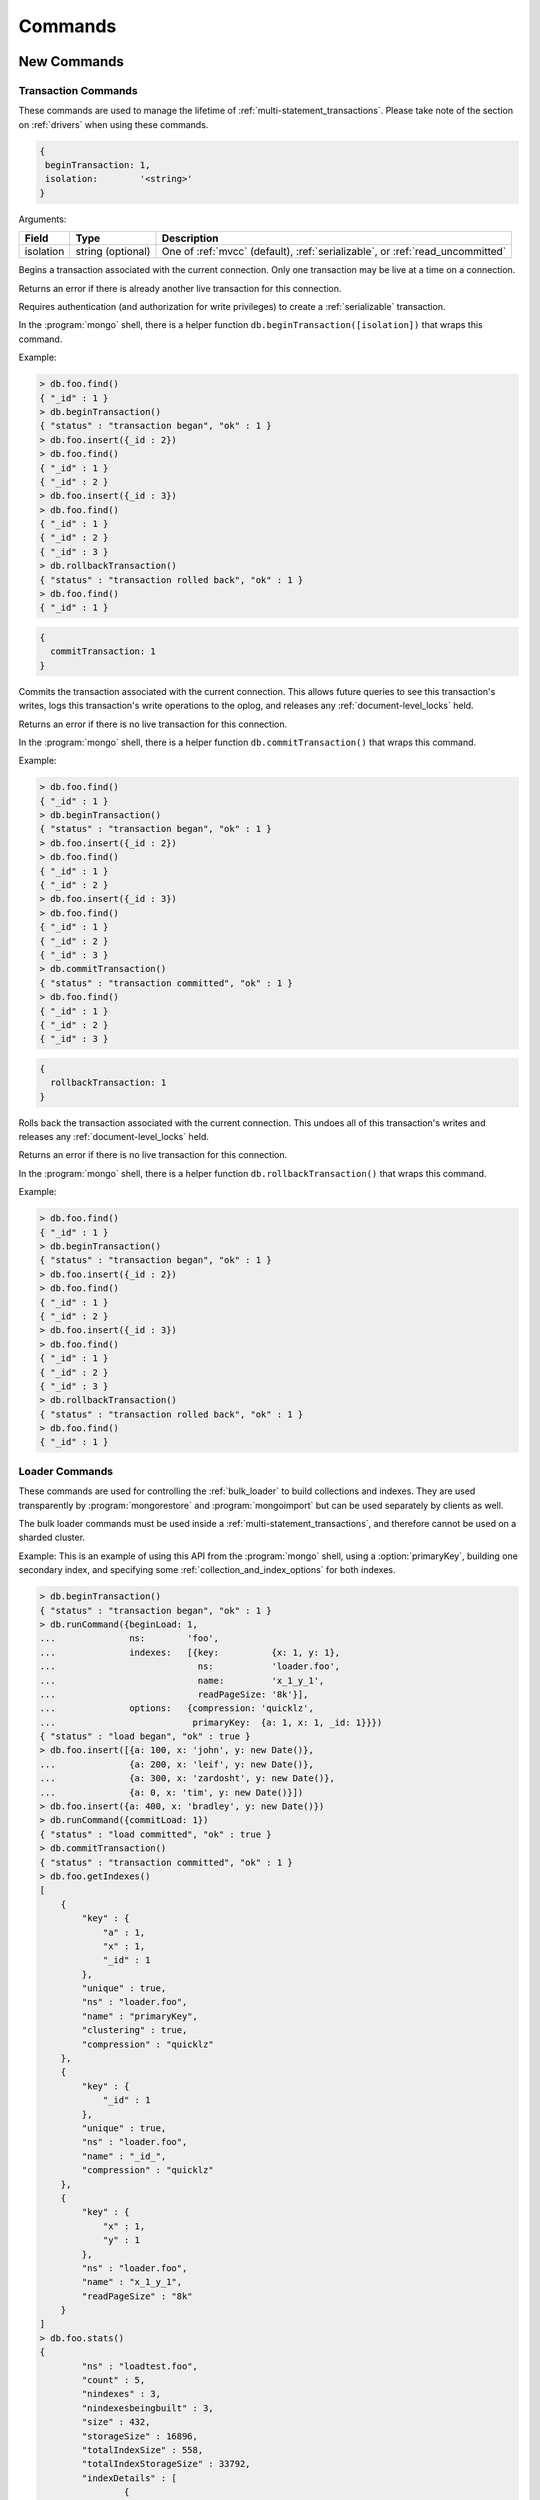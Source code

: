 .. _commands:

========
Commands
========
.. _new_commands:

New Commands
============

.. _transaction_commands:

Transaction Commands
--------------------

These commands are used to manage the lifetime of :ref:`multi-statement_transactions`. Please take note of the section on :ref:`drivers` when using these commands.

.. command:: beginTransaction

.. code-block:: javascript

  {
   beginTransaction: 1,
   isolation:        '<string>'
  }


Arguments:

========= ================= =============================================================================
Field     Type              Description
========= ================= =============================================================================
isolation string (optional) One of :ref:`mvcc` (default), :ref:`serializable`, or :ref:`read_uncommitted`
========= ================= =============================================================================

Begins a transaction associated with the current connection. Only one transaction may be live at a time on a connection.

Returns an error if there is already another live transaction for this connection.

Requires authentication (and authorization for write privileges) to create a :ref:`serializable` transaction.

In the :program:`mongo` shell, there is a helper function ``db.beginTransaction([isolation])`` that wraps this command.

Example:

.. code-block:: javascript

  > db.foo.find()
  { "_id" : 1 }
  > db.beginTransaction()
  { "status" : "transaction began", "ok" : 1 }
  > db.foo.insert({_id : 2})
  > db.foo.find()
  { "_id" : 1 }
  { "_id" : 2 }
  > db.foo.insert({_id : 3})
  > db.foo.find()
  { "_id" : 1 }
  { "_id" : 2 }
  { "_id" : 3 }
  > db.rollbackTransaction()
  { "status" : "transaction rolled back", "ok" : 1 }
  > db.foo.find()
  { "_id" : 1 }

.. command:: commitTransaction

.. code-block:: javascript

  {
    commitTransaction: 1
  }

Commits the transaction associated with the current connection. This allows future queries to see this transaction's writes, logs this transaction's write operations to the oplog, and releases any :ref:`document-level_locks` held.

Returns an error if there is no live transaction for this connection.

In the :program:`mongo` shell, there is a helper function ``db.commitTransaction()`` that wraps this command.

Example:

.. code-block:: javascript

  > db.foo.find()
  { "_id" : 1 }
  > db.beginTransaction()
  { "status" : "transaction began", "ok" : 1 }
  > db.foo.insert({_id : 2})
  > db.foo.find()
  { "_id" : 1 }
  { "_id" : 2 }
  > db.foo.insert({_id : 3})
  > db.foo.find()
  { "_id" : 1 }
  { "_id" : 2 }
  { "_id" : 3 }
  > db.commitTransaction()
  { "status" : "transaction committed", "ok" : 1 }
  > db.foo.find()
  { "_id" : 1 }
  { "_id" : 2 }
  { "_id" : 3 }

.. command:: rollbackTransaction

.. code-block:: javascript

  {
    rollbackTransaction: 1
  }

Rolls back the transaction associated with the current connection. This undoes all of this transaction's writes and releases any :ref:`document-level_locks` held.

Returns an error if there is no live transaction for this connection.

In the :program:`mongo` shell, there is a helper function ``db.rollbackTransaction()`` that wraps this command.

Example:

.. code-block:: javascript

  > db.foo.find()
  { "_id" : 1 }
  > db.beginTransaction()
  { "status" : "transaction began", "ok" : 1 }
  > db.foo.insert({_id : 2})
  > db.foo.find()
  { "_id" : 1 }
  { "_id" : 2 }
  > db.foo.insert({_id : 3})
  > db.foo.find()
  { "_id" : 1 }
  { "_id" : 2 }
  { "_id" : 3 }
  > db.rollbackTransaction()
  { "status" : "transaction rolled back", "ok" : 1 }
  > db.foo.find()
  { "_id" : 1 }

.. _loader_commands:

Loader Commands
---------------

These commands are used for controlling the :ref:`bulk_loader` to build collections and indexes. They are used transparently by :program:`mongorestore` and :program:`mongoimport` but can be used separately by clients as well.

The bulk loader commands must be used inside a :ref:`multi-statement_transactions`, and therefore cannot be used on a sharded cluster.

Example:
This is an example of using this API from the :program:`mongo` shell, using a :option:`primaryKey`, building one secondary index, and specifying some :ref:`collection_and_index_options` for both indexes.

.. code-block:: javascript

  > db.beginTransaction()
  { "status" : "transaction began", "ok" : 1 }
  > db.runCommand({beginLoad: 1,
  ...              ns:        'foo',
  ...              indexes:   [{key:          {x: 1, y: 1},
  ...                           ns:           'loader.foo',
  ...                           name:         'x_1_y_1',
  ...                           readPageSize: '8k'}],
  ...              options:   {compression: 'quicklz',
  ...                          primaryKey:  {a: 1, x: 1, _id: 1}}})
  { "status" : "load began", "ok" : true }
  > db.foo.insert([{a: 100, x: 'john', y: new Date()},
  ...              {a: 200, x: 'leif', y: new Date()},
  ...              {a: 300, x: 'zardosht', y: new Date()},
  ...              {a: 0, x: 'tim', y: new Date()}])
  > db.foo.insert({a: 400, x: 'bradley', y: new Date()})
  > db.runCommand({commitLoad: 1})
  { "status" : "load committed", "ok" : true }
  > db.commitTransaction()
  { "status" : "transaction committed", "ok" : 1 }
  > db.foo.getIndexes()
  [
      {
          "key" : {
              "a" : 1,
              "x" : 1,
              "_id" : 1
          },
          "unique" : true,
          "ns" : "loader.foo",
          "name" : "primaryKey",
          "clustering" : true,
          "compression" : "quicklz"
      },
      {
          "key" : {
              "_id" : 1
          },
          "unique" : true,
          "ns" : "loader.foo",
          "name" : "_id_",
          "compression" : "quicklz"
      },
      {
          "key" : {
              "x" : 1,
              "y" : 1
          },
          "ns" : "loader.foo",
          "name" : "x_1_y_1",
          "readPageSize" : "8k"
      }
  ]
  > db.foo.stats()
  {
          "ns" : "loadtest.foo",
          "count" : 5,
          "nindexes" : 3,
          "nindexesbeingbuilt" : 3,
          "size" : 432,
          "storageSize" : 16896,
          "totalIndexSize" : 558,
          "totalIndexStorageSize" : 33792,
          "indexDetails" : [
                  {
                          "name" : "primaryKey",
                          "count" : 5,
                          "size" : 432,
                          "avgObjSize" : 86.4,
                          "storageSize" : 16896,
                          "pageSize" : 4194304,
                          "readPageSize" : 65536,
                          "fanout" : 16,
                          "compression" : "quicklz",
                          "queries" : 0,
                          "nscanned" : 0,
                          "nscannedObjects" : 0,
                          "inserts" : 0,
                          "deletes" : 0
                  },
                  {
                          "name" : "_id_",
                          "count" : 5,
                          "size" : 271,
                          "avgObjSize" : 54.2,
                          "storageSize" : 16896,
                          "pageSize" : 4194304,
                          "readPageSize" : 65536,
                          "fanout" : 16,
                          "compression" : "quicklz",
                          "queries" : 0,
                          "nscanned" : 0,
                          "nscannedObjects" : 0,
                          "inserts" : 0,
                          "deletes" : 0
                  },
                  {
                          "name" : "x_1_y_1",
                          "count" : 5,
                          "size" : 287,
                          "avgObjSize" : 57.4,
                          "storageSize" : 16896,
                          "pageSize" : 4194304,
                          "readPageSize" : 8192,
                          "fanout" : 16,
                          "compression" : "zlib",
                          "queries" : 0,
                          "nscanned" : 0,
                          "nscannedObjects" : 0,
                          "inserts" : 0,
                          "deletes" : 0
                  }
          ],
          "ok" : 1
  }

.. command:: beginLoad

.. code-block:: javascript

  {
    beginLoad: 1,
    ns:        '<string>',
    indexes:   [<indexspec>, ...],
    options:   <document>
  }

Arguments:

.. list-table::
   :header-rows: 1

   * - Field
     - Type
     - Description
   * - ns
     - string
     - The name of the collection to create (without the dbname. prefix).
   * - indexes	
     - array of documents	
     - An array of all indexes to create. Each element should be of the same form as the documents in the system.indexes collection.
   * - options	
     - document	
     - Creation options for the collection, as they would be specified to ``db.createCollection()``, described in :ref:`collection_options`.

Supported since 1.1.0

Creates the collection ``ns`` in a special bulk loading mode. In this mode, the connection that ran :command:`beginLoad` may send multiple insert operations, followed by either :command:`commitLoad` or :command:`abortLoad`. Other connections that try to use this collection will be rejected until the load is complete.

Example:

.. code-block:: javascript

  > db.beginTransaction()
  { "status" : "transaction began", "ok" : 1 }
  > db.runCommand({beginLoad: 1,
  ...              ns:        'foo',
  ...              indexes: [{key:          {x: 1, y: 1},
  ...                         ns:           'loader.foo',
  ...                         name:         'x_1_y_1',
  ...                         readPageSize: '8k'}],
  ...              options: {compression: 'quicklz',
  ...                        primaryKey:  {a: 1, x: 1, _id: 1}}})
  { "status" : "load began", "ok" : true }

.. command:: commitLoad

.. code-block:: javascript

  {
    commitLoad: 1
  }

Supported since 1.1.0

Commits the current bulk load in progress for this client connection. This includes the work of building all indexes for the collection, and it will block until that work is complete.

After this command returns, you should run :command:`commitTransaction` to make the collection visible to other client connections.

.. command:: abortLoad

.. code-block:: javascript

  {
    abortLoad: 1
  }

Supported since 1.1.0

Aborts the current bulk load in progress for this client connection. This removes the collection from the database, as if by ``db.collection.drop()`` and destroys all temporary state created by the loader.

If the client connection times out while a loader is active, the bulk load is automatically aborted.

.. _partitioned_collections_commands:

Partitioned Collections Commands
--------------------------------

.. command:: addPartition

.. code-block:: javascript

  {
    addPartition: '<collection>',
    newMax:       <document>
  }

Arguments:

.. list-table::
   :header-rows: 1

   * - Field
     - Type
     - Description
   * - addPartition	
     - string	
     - The collection to which to add a partition.
   * - newMax	
     - document (optional)	
     - Identifies what the maximum key of the current last partition should become before adding a new partition. This must be greater than any existing key in the collection. If newMax is not passed in, then the maximum key of the current last partition will be set to the key of the last element that currently exists in it.

Supported since 1.5.0

Add a partition to a :ref:`partitioned_collections`. This command is used for :ref:`adding_a_partition`.

In the :program:`mongo` shell, there is a helper function ``db.collection.addPartition([newMax])`` that wraps this command.

Example:

.. code-block:: javascript

  rs0:PRIMARY> db.runCommand({getPartitionInfo: 'foo'})
  {
      "numPartitions" : NumberLong(1),
      "partitions" : [
          {
              "_id" : NumberLong(0),
              "max" : {
                  "_id" : { "$maxKey" : 1 }
              },
              "createTime" : ISODate("2014-06-17T21:14:35.040Z")
          }
      ],
      "ok" : 1
  }
  rs0:PRIMARY> db.foo.insert({_id:10})
  rs0:PRIMARY> db.runCommand({addPartition: 'foo'})
  { "ok" : 1 }
  rs0:PRIMARY> db.runCommand({getPartitionInfo: 'foo'})
  {
      "numPartitions" : NumberLong(2),
      "partitions" : [
          {
              "_id" : NumberLong(0),
              "max" : {
                  "_id" : 10
              },
              "createTime" : ISODate("2014-06-17T21:14:35.040Z")
          },
          {
              "_id" : NumberLong(1),
              "max" : {
                  "_id" : { "$maxKey" : 1 }
              },
              "createTime" : ISODate("2014-06-17T21:15:59.156Z")
          }
      ],
      "ok" : 1
  }
  rs0:PRIMARY> db.runCommand({addPartition: 'foo', newMax: {_id : 20}})
  { "ok" : 1 }
  rs0:PRIMARY> db.runCommand({getPartitionInfo: 'foo'})
  {
      "numPartitions" : NumberLong(3),
      "partitions" : [
          {
              "_id" : NumberLong(0),
              "max" : {
                  "_id" : 10
              },
              "createTime" : ISODate("2014-06-17T21:14:35.040Z")
          },
          {
              "_id" : NumberLong(1),
              "max" : {
                  "_id" : 20
              },
              "createTime" : ISODate("2014-06-17T21:15:59.156Z")
          },
          {
              "_id" : NumberLong(2),
              "max" : {
                  "_id" : { "$maxKey" : 1 }
              },
              "createTime" : ISODate("2014-06-17T21:16:17.871Z")
          }
      ],
      "ok" : 1
  }

.. command:: dropPartition

.. code-block:: javascript

  {
    dropPartition: '<collection>',
    id:            <number>
  }

Arguments:

.. list-table::
   :header-rows: 1

   * - Field
     - Type
     - Description
   * - dropPartition	
     - string
     - The collection to get partition info from.
   * - id	
     - number (optional)	
     - The id of the partition to be dropped. Partition ids may be identified by running :command:`getPartitionInfo`. Note that while optional, either id or max must be present, but not both.
   * - max	
     - document (optional)	
     - Specifies the maximum partition key for dropping such that all partitions with documents less than or equal to max are dropped. Note that while optional, either id or max must be present, but not both.

Supported since 1.5.0

Drop the partition given a partition id. This command is used for :ref:`dropping_a_partition` of a :ref:`partitioned_collections`.

In the :program:`mongo` shell, there is a helper function ``db.collection.dropPartition([id])`` that wraps this command for the case where a partition id is specified. Similarly, there is also a helper function, ``db.collection.dropPartitionsLEQ([max])`` that wraps this command for the case where a max partition key is specified.

Example:

.. code-block:: javascript

  rs0:PRIMARY> db.runCommand({getPartitionInfo: 'foo'})
  {
      "numPartitions" : NumberLong(3),
      "partitions" : [
          {
              "_id" : NumberLong(0),
              "max" : {
                  "_id" : 10
              },
              "createTime" : ISODate("2014-06-17T21:04:39.241Z")
          },
          {
              "_id" : NumberLong(1),
              "max" : {
                  "_id" : 20
              },
              "createTime" : ISODate("2014-06-17T21:04:46.377Z")
          },
          {
              "_id" : NumberLong(2),
              "max" : {
                  "_id" : { "$maxKey" : 1 }
              },
              "createTime" : ISODate("2014-06-17T21:04:48.704Z")
          }
      ],
      "ok" : 1
  }
  rs0:PRIMARY> db.runCommand({dropPartition: 'foo', id: 0})
  { "ok" : 1 }
  rs0:PRIMARY> db.runCommand({getPartitionInfo: 'foo'})
  {
      "numPartitions" : NumberLong(2),
      "partitions" : [
          {
              "_id" : NumberLong(1),
              "max" : {
                  "_id" : 20
              },
              "createTime" : ISODate("2014-06-17T21:04:46.377Z")
          },
          {
              "_id" : NumberLong(2),
              "max" : {
                  "_id" : { "$maxKey" : 1 }
              },
              "createTime" : ISODate("2014-06-17T21:04:48.704Z")
          }
      ],
      "ok" : 1
  }

.. command:: getPartitionInfo

.. code-block:: javascript

  {
    getPartitionInfo: '<collection>'
  }

Arguments:

.. list-table::
   :header-rows: 1

   * - Field
     - Type
     - Description
   * - getPartitionInfo	
     - string	
     - The collection to get partition info from.

Supported since 1.5.0

Retrieve the list of partitions for a partitioned collection. This command provides :ref:`information_about_partitioned_collections`.

In the :program:`mongo` shell, there is a helper function ``db.collection.getPartitionInfo()`` that wraps this command.

Example:

.. code-block:: javascript

  > db.runCommand({getPartitionInfo: 'foo'})
  {
      "numPartitions" : NumberLong(2),
      "partitions" : [
          {
              "_id" : NumberLong(1),
              "max" : {
                  "_id" : 20
              },
              "createTime" : ISODate("2014-06-17T21:04:46.377Z")
          },
          {
              "_id" : NumberLong(2),
              "max" : {
                  "_id" : { "$maxKey" : 1 }
              },
              "createTime" : ISODate("2014-06-17T21:04:48.704Z")
          }
      ],
      "ok" : 1
  }

.. _parameter_commands:

Parameter Commands
------------------

|TokuMX| provides the ability to view and change several of the :ref:`server_parameters` at runtime, through the commands :command:`getParameter` and :command:`setParameter`.

.. command:: getParameter

View the value of a server parameter at runtime.

.. code-block:: javascript

  {
    getParameter: 1,
    <option>: 1
  }

See also `getParameter <http://docs.mongodb.org/manual/reference/command/getParameter/>`_ in the |MongoDB| documentation.

In the |TokuMX| shell, there is also a wrapper function for :command:`getParameter`: ``db.getParameter(name)``.

Example:
The syntax to view the server parameter :variable:`checkpointPeriod` in the shell is:

.. code-block:: javascript
  
  db.getParameter('checkpointPeriod')

.. command:: setParameter

Modify a server parameter at runtime.

.. code-block:: javascript

  {
    setParameter: 1,
    <option>: <value>
  }

See also `setParameter <http://docs.mongodb.org/manual/reference/command/setParameter/>`_ in the |MongoDB| documentation.

In the |TokuMX| shell, there is also a wrapper function for :command:`setParameter`: ``db.setParameter(name, value)``.

Example:
The syntax to modify the server parameter :variable:`checkpointPeriod` to ``120`` in the shell is:

.. code-block:: javascript

  db.setParameter('checkpointPeriod', 120)

.. note::
  Modifying a parameter returns the pre-existing value.

.. _locking_commands:

Locking Commands
----------------

|TokuMX| has some commands for controlling and viewing the behavior of both :ref:`metadata_locks` and :ref:`document-level_locks`.

.. command:: setClientLockTimeout

.. code-block:: javascript

  {
    setClientLockTimeout: <number>
  }

Arguments:

.. list-table::
   :header-rows: 1

   * - Field
     - Type
     - Description
   * - setClientLockTimeout	
     - number	
     - New value for this client's lock timeout (in milliseconds).

Supported since 1.5.0

The :variable:`lockTimeout` (used for :ref:`document-level_locks`) can be changed for each individual client connection, if needed.  

Returns the old value for this connection.

Example:

.. code-block:: javascript

  > db.runCommand({setClientLockTimeout: 10000})
  { "was" : 4000, "ok" : 1 }

.. command:: setWriteLockYielding

.. code-block:: javascript

  {
    setWriteLockYielding: <boolean>
  }


Arguments:

.. list-table::
   :header-rows: 1

   * - Field
     - Type
     - Description
   * - setWriteLockYielding	
     - Boolean	
     - New value for this client's write lock yielding setting.

Supported since 1.5.0

The :variable:`forceWriteLocks` setting can be controlled (for read locks) for each individual client connection, if needed. This affects the behavior of per-database :ref:`metadata_locks`.

The default value for each new connection is the same as the value of :variable:`forceWriteLocks`. If this setting is true for a particular connection, then that connection's read locks will yield to any pending write locks.

Example:

.. code-block:: javascript

  > db.runCommand({setWriteLockYielding: true})
  { "was" : false, "ok" : 1 }

.. command:: showLiveTransactions

.. code-block:: javascript

  {
    showLiveTransactions: 1,
    cursor:       <document>
  }

Arguments:

.. list-table::
   :header-rows: 1

   * - Field
     - Type
     - Description
   * - cursor	
     - document (optional)
     - If present, requests that the command return a cursor. The cursor allows more results to be returned. The cursor document may specify options that control the creation of the cursor document.

Supported since 1.2.1

Lists all live transactions, and the :ref:`document-level_locks` each one currently holds. The reported information is described in :command:`db.showLiveTransactions()`.

.. command:: showPendingLockRequests

.. code-block:: javascript

  {
    showPendingLockRequests: 1,
    cursor:                  <document>
  }

Arguments:

.. list-table::
   :header-rows: 1

   * - Field
     - Type
     - Description
   * - cursor	
     - document (optional)	
     - If present, requests that the command return a cursor. The cursor allows more results to be returned. The cursor document may specify options that control the creation of the cursor document.

Supported since 1.2.1

Lists all pending requests for :ref:`document-level_locks`. The reported information is described in :command:`db.showPendingLockRequests()`.

.. _replication_commands:

Replication Commands
--------------------

.. command:: replAddPartition

.. code-block:: javascript

  {
    replAddPartition: 1
  }

Supported since 1.4.0

Adds a partition to the ``oplog.rs`` and ``oplog.refs`` collection.

Returns an error if the current last partition has no oplog entries, and as a result, the adding of the partition fails.

Requires authentication and cluster admin write privileges.

.. command:: replGetExpireOplog

.. code-block:: javascript

  {
    replGetExpireOplog: 1
  }

Supported since 1.0.4

Retrieve the values of :variable:`expireOplogDays` and :variable:`expireOplogHours`.

Requires authentication and cluster admin read privileges.

Example:

.. code-block:: javascript

  rs0:PRIMARY> db.adminCommand('replGetExpireOplog')
  { "expireOplogDays" : 14, "expireOplogHours" : 0, "ok" : 1 }

.. command:: replSetExpireOplog

.. code-block:: javascript

  {
    replSetExpireOplog: 1,
    expireOplogDays:    <number>,
    expireOplogHours:   <number>
  }

Arguments:

.. list-table::
   :header-rows: 1

   * - Field
     - Type
     - Description
   * - expireOplogDays	
     - number	
     - Specifies the number of days to keep oplog data.
   * - expireOplogHours	
     - number	
     - Specifies the number of hours to keep oplog data.

Supported since 1.0.4

Set the amount of oplog data, in time, that is saved. Any oplog data older than the specified amount of time may be trimmed and therefore removed by a background thread.

Requires authentication and cluster admin write privileges.

Example:

.. code-block:: javascript

  rs0:PRIMARY> db.adminCommand({replSetExpireOplog: 1, expireOplogDays: 4, expireOplogHours: 0})
  { "ok" : 1 }
  rs0:PRIMARY> db.adminCommand('replGetExpireOplog')
  { "expireOplogDays" : 4, "expireOplogHours" : 0, "ok" : 1 }

.. command:: replTrimOplog

.. code-block:: javascript

  {
    replTrimOplog: 1,
    ts:            <date>
  }
  // or
  {
    replTrimOplog: 1,
    gtid:          <GTID>
  }

Arguments:

.. list-table::
   :header-rows: 1

   * - Field
     - Type
     - Description
   * - ts	
     - ISODate
     - Timestamp to which the oplog is to be trimmed. Partitions known not to contain entries created after this timestamp.
   * - gtid	
     - BinData	
     - GTID to which the oplog is to be trimmed. Partitions known not to contain entries greater than this GTID are dropped. The GTID must be a valid 16 byte entry that gets saved in the _id field in the oplog.

.. note::
  Either ``ts`` or ``gtid`` must be passed in, but not both.

Supported since 1.4.0

Trim the oplog by dropping partitions up to the specified GTID or specified date. Trimming is performed by dropping partitions. Partitions that are known to not contain entries greater than the specified GTID of date are dropped.

Requires authentication and cluster admin write privileges.

Example using a date:

.. code-block:: javascript

  rs0:PRIMARY> rs.oplogPartitionInfo()
  {
      "numPartitions" : NumberLong(4),
      "partitions" : [
          {
              "_id" : NumberLong(0),
              "max" : {
                  "_id" : BinData(0,"AAAAAAAAAAEAAAAAAAAEeg==")
              },
              "createTime" : ISODate("2014-06-13T20:09:56.819Z")
          },
          {
              "_id" : NumberLong(1),
              "max" : {
                  "_id" : BinData(0,"AAAAAAAAAAEAAAAAAAAFCg==")
              },
              "createTime" : ISODate("2014-06-14T20:10:01.847Z")
          },
          {
              "_id" : NumberLong(2),
              "max" : {
                  "_id" : BinData(0,"AAAAAAAAAAEAAAAAAAAFmg==")
              },
              "createTime" : ISODate("2014-06-15T20:10:02.200Z")
          },
          {
              "_id" : NumberLong(3),
              "max" : {
                  "_id" : { "$maxKey" : 1 }
              },
              "createTime" : ISODate("2014-06-16T20:10:02.543Z")
          }
      ],
      "ok" : 1
  }
  rs0:PRIMARY> db.adminCommand({replTrimOplog: 1, ts: ISODate('2014-06-14T20:10:01.847Z')})
  { "ok" : 1 }
  rs0:PRIMARY> rs.oplogPartitionInfo()
  {
      "numPartitions" : NumberLong(3),
      "partitions" : [
          {
              "_id" : NumberLong(1),
              "max" : {
                  "_id" : BinData(0,"AAAAAAAAAAEAAAAAAAAFCg==")
              },
              "createTime" : ISODate("2014-06-14T20:10:01.847Z")
          },
          {
              "_id" : NumberLong(2),
              "max" : {
                  "_id" : BinData(0,"AAAAAAAAAAEAAAAAAAAFmg==")
              },
              "createTime" : ISODate("2014-06-15T20:10:02.200Z")
          },
          {
              "_id" : NumberLong(3),
              "max" : {
                  "_id" : { "$maxKey" : 1 }
              },
              "createTime" : ISODate("2014-06-16T20:10:02.543Z")
          }
      ],
      "ok" : 1
  }

Example using a GTID:

.. code-block:: javascript

  rs0:PRIMARY> rs.oplogPartitionInfo()
  {
      "numPartitions" : NumberLong(3),
      "partitions" : [
          {
              "_id" : NumberLong(1),
              "max" : {
                  "_id" : BinData(0,"AAAAAAAAAAEAAAAAAAAFCg==")
              },
              "createTime" : ISODate("2014-06-14T20:10:01.847Z")
          },
          {
              "_id" : NumberLong(2),
              "max" : {
                  "_id" : BinData(0,"AAAAAAAAAAEAAAAAAAAFmg==")
              },
              "createTime" : ISODate("2014-06-15T20:10:02.200Z")
          },
          {
              "_id" : NumberLong(3),
              "max" : {
                  "_id" : { "$maxKey" : 1 }
              },
              "createTime" : ISODate("2014-06-16T20:10:02.543Z")
          }
      ],
      "ok" : 1
  }
  rs0:PRIMARY> db.runCommand({replTrimOplog:1, gtid : BinData(0,"AAAAAAAAAAEAAAAAAAAFCg==")})
  { "ok" : 1 }
  rs0:PRIMARY> rs.oplogPartitionInfo()
  {
      "numPartitions" : NumberLong(2),
      "partitions" : [
          {
              "_id" : NumberLong(2),
              "max" : {
                  "_id" : BinData(0,"AAAAAAAAAAEAAAAAAAAFmg==")
              },
              "createTime" : ISODate("2014-06-15T20:10:02.200Z")
          },
          {
              "_id" : NumberLong(3),
              "max" : {
                  "_id" : { "$maxKey" : 1 }
              },
              "createTime" : ISODate("2014-06-16T20:10:02.543Z")
          }
      ],
      "ok" : 1
  }

.. _plugin_commands:

Plugin Commands
----------------

Plugins are dynamically loadable modules that add extra functionality to |TokuMX|, for example, :ref:`hot_backup`. These commands are used to control which plugins are loaded into the server.

.. command:: listPlugins

.. code-block:: javascript

  {
    listPlugins: 1
  }

Supported since 1.1.0

Lists which plugins are currently loaded, and information about them.

Example:

.. code-block:: javascript

  > db.adminCommand('listPlugins')
  {
      "plugins" : [
          {
              "filename" : "/opt/tokumx/lib64/plugins/libbackup_plugin.so",
              "fullpath" : "/opt/tokumx/lib64/plugins/libbackup_plugin.so",
              "name" : "backup_plugin",
              "version" : "tokubackup 1.1 $Revision: 56100 $",
              "checksum" : "688f63cb3018caa3efb74ff829ee3568",
              "commands" : [
                  "backupStart",
                  "backupThrottle",
                  "backupStatus"
              ]
          }
      ],
      "ok" : 1
  }

.. command:: _loadPlugin

.. code-block:: javascript

  {
    loadPlugin: '<name>',
    checksum:   '<string>'
  }

Arguments:

.. list-table::
   :header-rows: 1

   * - Field
     - Type
     - Description
   * - loadPlugin	
     - string	
     - Name of the plugin to be loaded (searches for ``libname.so``)
   * - checksum	
     - string (optional)	
     - Checksum of the plugin to verify (aborts loading if the checksum doesn't match).

Supported since 1.1.0

Loads a new plugin by name. The :variable:`pluginsDir` is searched for a file named ``libname.so``, and if such a file is found, it is loaded as a plugin.

If ``checksum`` is provided, the plugin's checksum is verified before it is loaded.

If the plugin is successfully loaded, its information is returned, just as would be reported by :command:`listPlugins`.

Example:

.. code-block:: javascript

  > db.adminCommand({loadPlugin: 'backup_plugin'})
  {
      "loaded" : {
          "filename" : "/opt/tokumx/lib64/plugins/libbackup_plugin.so",
          "fullpath" : "/opt/tokumx/lib64/plugins/libbackup_plugin.so",
          "name" : "backup_plugin",
          "version" : "tokubackup 1.1 $Revision: 56100 $",
          "checksum" : "688f63cb3018caa3efb74ff829ee3568",
          "commands" : [
              "backupStart",
              "backupThrottle",
              "backupStatus"
          ]
      },
      "ok" : 1
  }

.. command:: unloadPlugin

.. code-block:: javascript

  {
    unloadPlugin: '<string>'
  }

Arguments:

.. list-table::
   :header-rows: 1

   * - Field
     - Type
     - Description
   * - unloadPlugin	
     - string	
     - Name of the plugin to unload (see :command:`loadPlugin`).

Supported since 1.1.0

Unloads the named plugin, removing its functionality from the server.

Example:

.. code-block:: javascript

  > db.adminCommand({unloadPlugin: 'backup_plugin'})
  { "ok" : 1 }

.. _hot_backup_commands:

Hot Backup Commands
===================
These commands are part of the Hot Backup component available only in TokuMX Enterprise Edition.

.. command:: backupStart

   :field: destination, the directory where the backup files will reside.
   :type: string


.. code-block:: javascript

  {
  backupStart: '<destination>'
  }

Runs a :ref:`hot_backup`. This copies the dbpath to destination online, and leaves the files with contents identical to what was committed to disk at the moment the :command:`backupStart` command returns.

.. note::
  For more information about how backup works, see :ref:`hot_backup`.

Returns an error if there is already another backup operation running.

The backup destination must be a directory that exists, and should not be a subdirectory of dbpath.

If a separate :variable:`logDir` is used from ``dbpath``, then destination will contain two directories, data (containing the contents of ``dbpath``) and log (containing the contents of :variable:`logDir`).

.. note::
 Since Hot Backup copies data recursively, if :variable:`logDir` is a subdirectory of dbpath, all data is copied directly in to destination.

Example:

.. code-block:: javascript

  > var d = new Date()
  > var month = (d.getMonth() < 9 ? '0' : '') + (d.getMonth() + 1)
  > var backupName = 'tokumx-' + d.getFullYear() + month + d.getDate()
  > db.runCommand({backupStart: '/mnt/backup/' + backupName})
  { "ok" : 1 }


.. command:: backupStatus

.. code-block:: javascript

  {
  backupStatus: 1
  }

Queries the :ref:`hot_backup` system for the status of a running backup operation, if one is running.

Returns an error if there is no hot backup operation in progress.

Example:

.. code-block:: javascript

  > db.runCommand('backupStatus')
  {
        "percent" : 22.522784769535065,
        "bytesDone" : NumberLong(16875520),
        "files" : {
                "done" : 5,
                "total" : 20
        },
        "current" : {
                "source" : "/var/lib/tokumx/log000000000004.tokulog27",
                "dest" : "/mnt/backup/tokumx-demo/log000000000004.tokulog27",
                "bytes" : {
                        "done" : NumberLong(16777216),
                        "total" : NumberLong(57805156)
                }
        },
        "ok" : 1
  }

.. command:: backupThrottle

  :field: rate
  :type: integer or string (bytes)

.. code-block:: javascript

  {
  backupThrottle: <rate>
  }

The rate (bytes per second) at which the Hot Backup system will use I/O to copy files, ignoring client write activity. May use "K/M/G" suffix as a string.

The :ref:`hot_backup` system uses I/O in two ways: for mirroring writes, and for copying files (see Concepts for more details). Mirrored writes must be completed immediately, but file copying can be slow.

This command controls how much I/O (in bytes per second) is used for file copying. By default, backups do not limit themselves this way, but throttling the backup operation can help reduce the impact on a running server.

Example:

.. code-block:: javascript

  > db.runCommand({backupThrottle: '10MB'})
  { "ok" : 1 }

.. _pitr_commands:

Point in Time Recovery Commands
===============================

This command is part of the :ref:`pitr_plugin` component available only in |TokuMX| Enterprise Edition.

.. command:: recoverToPoint

.. code-block:: javascript

  {
    recoverToPoint: 1,
    ts:             <date>
  }
  // or
  {
    recoverToPoint: 1,
    gtid:           <GTID>
  }

===== ======= =================================================
Field Type    Description
===== ======= =================================================
ts    ISODate Timestamp to which the server is to be recovered.
gtid  BinData GTID to which the server is to be recovered.
===== ======= =================================================

Supported since 2.0.0

Runs :ref:`pitr_plugin`. This syncs and applies all entries from another replica set member's oplog up to the provided timestamp or ``GTID``.

.. note::
  For more information about how point in time recovery works, see :ref:`pitr_plugin`.

The server must be a member of a replica set, and must be in `maintenance mode <http://docs.mongodb.org/manual/reference/command/replSetMaintenance/>`_. To bring up a server in maintenance mode (to make sure it doesn't sync anything immediately on startup), use the server parameter :variable:`rsMaintenance`.

.. warning::
  Do not run multiple instances of :variable:`recoverToPoint` concurrently.

Example:

.. code-block:: javascript

  rs0:RECOVERING> db.runCommand({recoverToPoint: 1, gtid: GTID(1, 152)})
  { "ok" : 1 }


.. _adminstrative_commands:

Administrative Commands
-----------------------

.. command:: checkpoint

.. code-block:: javascript

 {
   checkpoint: 1
 }
 
Forces |TokuMX| to run a checkpoint immediately, rather than waiting for the :variable:`checkpointPeriod` timer to expire.

.. command:: engineStatus

.. code-block:: javascript

  {
    engineStatus: 1
  }

Retrieves raw status information from the Fractal Tree indexing engine. This is generally for diagnostic/development use only. This information is aggregated and presented in a more user-friendly form in `db.serverStatus() <http://docs.mongodb.org/manual/reference/server-status/>`_, more details of TokuMX-specific information there is available in the :ref:`server_status` section.

.. _internal-only_commands:

Internal-only Commands
----------------------

.. command:: _collectionsExist

Supported since 1.1.0

Internal use only.

.. command:: _migrateStartCloneTransaction

Supported since 1.4.0

Internal use only.

.. command:: clonePartitionInfo

Supported since 1.5.0

Internal use only.

.. command:: logReplInfo

Supported since 1.3.2

Internal use only.

.. command:: replUndoOplogEntry

Supported since 1.3.2

Internal use only.

.. command:: showSizes

Supported since 1.5.0

Internal use only.

.. command:: updateSlave

Internal use only.

Deprecated Commands
===================

* clean

  Deprecated internal |MongoDB| command.

* cloneCollectionAsCapped
  
  Capped collections are deprecated in favor of :ref:`partitioned_collections`.

* closeAllDatabases

  Deprecated internal |MongoDB| command.

* collMod

  |TokuMX| Fractal Tree indexes do not suffer the fragmentation problems of MongoDB's data storage, so the ``powerOf2Sizes`` option is deprecated, as well as this command. TTL indexes are also deprecated in favor of :ref:`partitioned_collections`.

* compact

  |TokuMX| Fractal Tree indexes do not fragment nor do they corrupt themselves in the way that MongoDB's indexes do, so this command is unneeded.

* convertToCapped

  Capped collections are deprecated in favor of :ref:`partitioned_collections`.

* godinsert

  Deprecated internal |MongoDB| command.

* journalLatencyTest

  The |TokuMX| transaction log is different from the |MongoDB| journal and does not need this command.

* logRotate

  You should instead use ``SIGUSR1`` to rotate logs.

* repairDatabase

  |TokuMX| Fractal Tree indexes do not fragment nor do they corrupt themselves in the way that MongoDB's indexes do, so this command is unneeded.

* validate

  |TokuMX| Fractal Tree indexes are different from MongoDB's B-tree indexes and do not need to be validated the same way.


